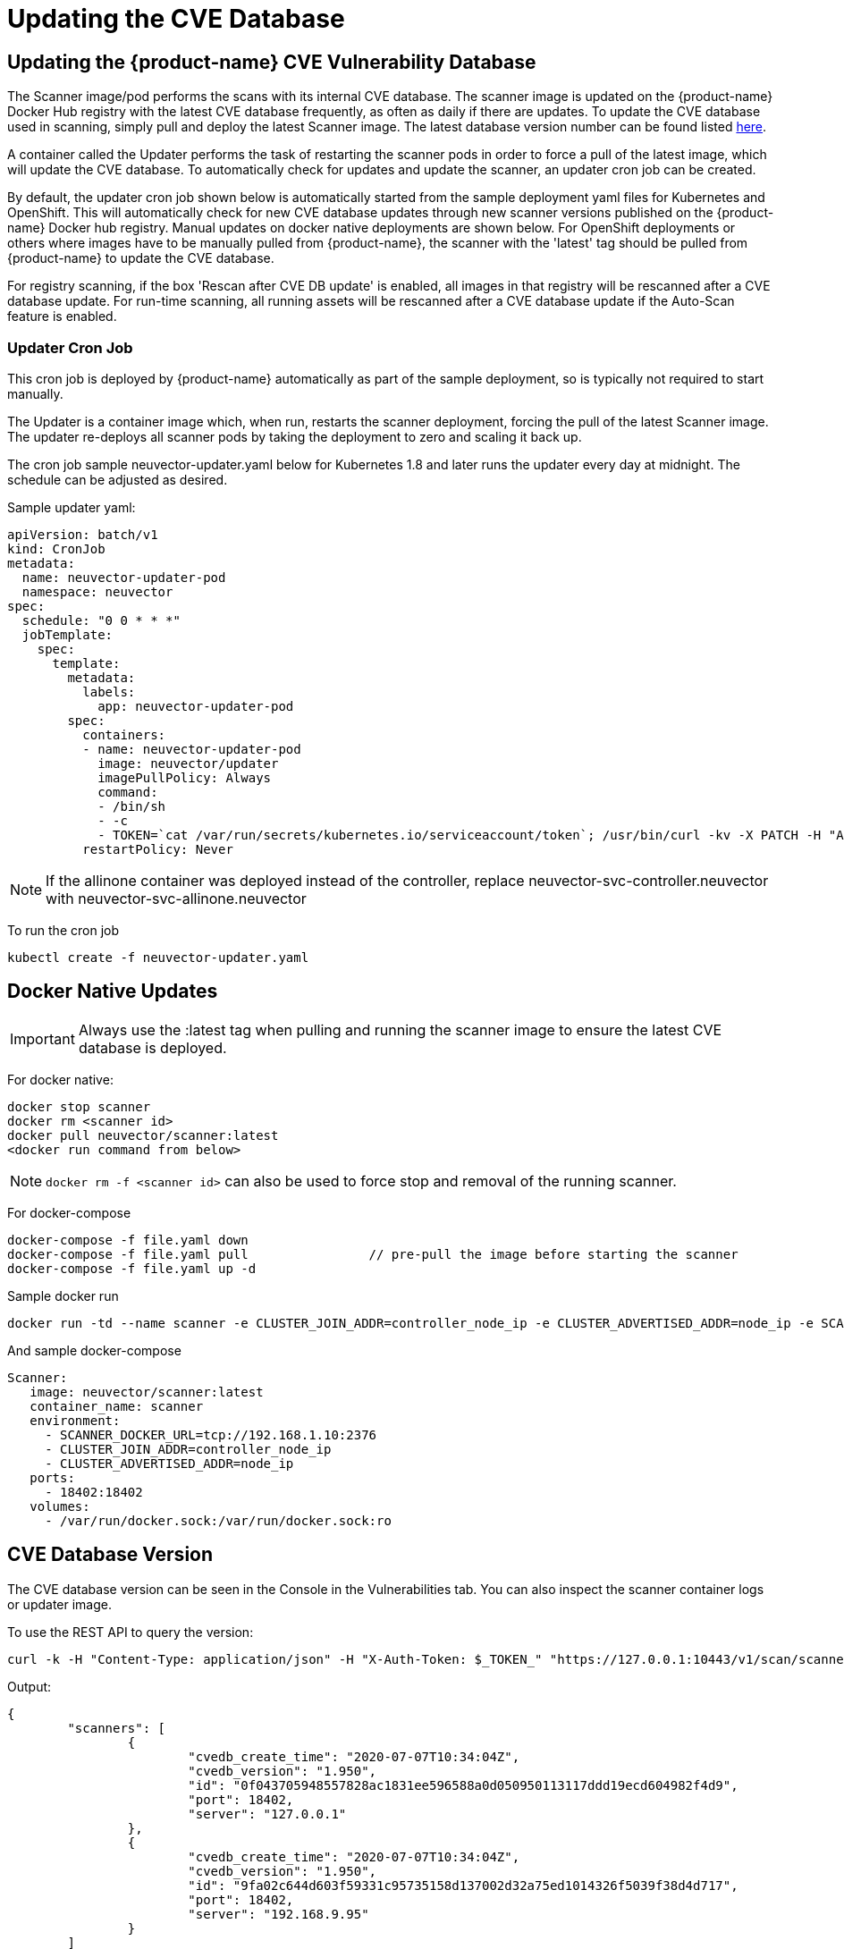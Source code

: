 = Updating the CVE Database
:page-opendocs-origin: /06.scanning/05.updating/05.updating.md
:page-opendocs-slug:  /scanning/updating

== Updating the {product-name} CVE Vulnerability Database

The Scanner image/pod performs the scans with its internal CVE database. The scanner image is updated on the {product-name} Docker Hub registry with the latest CVE database frequently, as often as daily if there are updates. To update the CVE database used in scanning, simply pull and deploy the latest Scanner image. The latest database version number can be found listed https://raw.githubusercontent.com/neuvector/manifests/main/versions/scanner[here].

A container called the Updater performs the task of restarting the scanner pods in order to force a pull of the latest image, which will update the CVE database. To automatically check for updates and update the scanner, an updater cron job can be created.

By default, the updater cron job shown below is automatically started from the sample deployment yaml files for Kubernetes and OpenShift. This will automatically check for new CVE database updates through new scanner versions published on the {product-name} Docker hub registry. Manual updates on docker native deployments are shown below. For OpenShift deployments or others where images have to be manually pulled from {product-name}, the scanner with the 'latest' tag should be pulled from {product-name} to update the CVE database.

For registry scanning, if the box 'Rescan after CVE DB update' is enabled, all images in that registry will be rescanned after a CVE database update.  For run-time scanning, all running assets will be rescanned after a CVE database update if the Auto-Scan feature is enabled.

=== Updater Cron Job

This cron job is deployed by {product-name} automatically as part of the sample deployment, so is typically not required to start manually.

The Updater is a container image which, when run, restarts the scanner deployment, forcing the pull of the latest Scanner image. The updater re-deploys all scanner pods by taking the deployment to zero and scaling it back up.

The cron job sample neuvector-updater.yaml below for Kubernetes 1.8 and later runs the updater every day at midnight. The schedule can be adjusted as desired.

Sample updater yaml:

[,yaml]
----
apiVersion: batch/v1
kind: CronJob
metadata:
  name: neuvector-updater-pod
  namespace: neuvector
spec:
  schedule: "0 0 * * *"
  jobTemplate:
    spec:
      template:
        metadata:
          labels:
            app: neuvector-updater-pod
        spec:
          containers:
          - name: neuvector-updater-pod
            image: neuvector/updater
            imagePullPolicy: Always
            command:
            - /bin/sh
            - -c
            - TOKEN=`cat /var/run/secrets/kubernetes.io/serviceaccount/token`; /usr/bin/curl -kv -X PATCH -H "Authorization:Bearer $TOKEN" -H "Content-Type:application/strategic-merge-patch+json" -d '{"spec":{"template":{"metadata":{"annotations":{"kubectl.kubernetes.io/restartedAt":"'`date +%Y-%m-%dT%H:%M:%S%z`'"}}}}}' 'https://kubernetes.default/apis/apps/v1/namespaces/neuvector/deployments/neuvector-scanner-pod'
          restartPolicy: Never
----

[NOTE]
====
If the allinone container was deployed instead of the controller, replace neuvector-svc-controller.neuvector with neuvector-svc-allinone.neuvector
====

To run the cron job

[,shell]
----
kubectl create -f neuvector-updater.yaml
----

== Docker Native Updates

[IMPORTANT]
====
Always use the :latest tag when pulling and running the scanner image to ensure the latest CVE database is deployed.
====

For docker native:

[,shell]
----
docker stop scanner
docker rm <scanner id>
docker pull neuvector/scanner:latest
<docker run command from below>
----

[NOTE]
====
`docker rm -f <scanner id>` can also be used to force stop and removal of the running scanner.
====

For docker-compose

[,shell]
----
docker-compose -f file.yaml down
docker-compose -f file.yaml pull		// pre-pull the image before starting the scanner
docker-compose -f file.yaml up -d
----

Sample docker run

[,bash]
----
docker run -td --name scanner -e CLUSTER_JOIN_ADDR=controller_node_ip -e CLUSTER_ADVERTISED_ADDR=node_ip -e SCANNER_DOCKER_URL=tcp://192.168.1.10:2376 -p 18402:18402 -v /var/run/docker.sock:/var/run/docker.sock:ro neuvector/scanner:latest
----

And sample docker-compose

[,yaml]
----
Scanner:
   image: neuvector/scanner:latest
   container_name: scanner
   environment:
     - SCANNER_DOCKER_URL=tcp://192.168.1.10:2376
     - CLUSTER_JOIN_ADDR=controller_node_ip
     - CLUSTER_ADVERTISED_ADDR=node_ip
   ports:
     - 18402:18402
   volumes:
     - /var/run/docker.sock:/var/run/docker.sock:ro
----

== CVE Database Version

The CVE database version can be seen in the Console in the Vulnerabilities tab. You can also inspect the scanner container logs or updater image.

To use the REST API to query the version:

[,shell]
----
curl -k -H "Content-Type: application/json" -H "X-Auth-Token: $_TOKEN_" "https://127.0.0.1:10443/v1/scan/scanner"
----

Output:

[,json]
----
{
	"scanners": [
		{
			"cvedb_create_time": "2020-07-07T10:34:04Z",
			"cvedb_version": "1.950",
			"id": "0f043705948557828ac1831ee596588a0d050950113117ddd19ecd604982f4d9",
			"port": 18402,
			"server": "127.0.0.1"
		},
		{
			"cvedb_create_time": "2020-07-07T10:34:04Z",
			"cvedb_version": "1.950",
			"id": "9fa02c644d603f59331c95735158d137002d32a75ed1014326f5039f38d4d717",
			"port": 18402,
			"server": "192.168.9.95"
		}
	]
}
----

Using kubectl:

[,bash]
----
kubectl logs neuvector-scanner-pod-5687dcb6fd-2h4sj -n neuvector | grep version
----

Sample output:

[,shell]
----
2020-09-15T00:00:57.909|DEBU|SCN|memdb.ReadCveDb: New DB found - update=2020-09-14T10:37:56Z version=2.04
2020-09-15T00:01:10.06 |DEBU|SCN|main.scannerRegister: - entries=47016 join=neuvector-svc-controller.neuvector:18400 version=2.040
----

Or for docker:

[,bash]
----
docker logs <scanner container id or name> | grep version
----

[,shell]
----
2020-09-15T00:00:57.909|DEBU|SCN|memdb.ReadCveDb: New DB found - update=2020-09-14T10:37:56Z version=2.04
2020-09-15T00:01:10.06 |DEBU|SCN|main.scannerRegister: - entries=47016 join=neuvector-svc-controller.neuvector:18400 version=2.040
----

== Manual Updates on Kubernetes

Below is an example for manually updating the CVE database on Kubernetes or OpenShift.

Run the updater file below

[,shell]
----
kubectl create -f neuvector-manual-updater.yaml
----

Sample file

[,yaml]
----
apiVersion: v1
kind: Pod
metadata:
  name: neuvector-updater-pod
  namespace: neuvector
spec:
  containers:
  - name: neuvector-updater-pod
    image: neuvector/updater
    imagePullPolicy: Always
    command:
    - /bin/sh
    - -c
    - TOKEN=`cat /var/run/secrets/kubernetes.io/serviceaccount/token`; /usr/bin/curl -kv -X PATCH -H "Authorization:Bearer $TOKEN" -H "Content-Type:application/strategic-merge-patch+json" -d '{"spec":{"template":{"metadata":{"annotations":{"kubectl.kubernetes.io/restartedAt":"'`date +%Y-%m-%dT%H:%M:%S%z`'"}}}}}' 'https://kubernetes.default/apis/apps/v1/namespaces/neuvector/deployments/neuvector-scanner-pod'
  restartPolicy: Never
----
